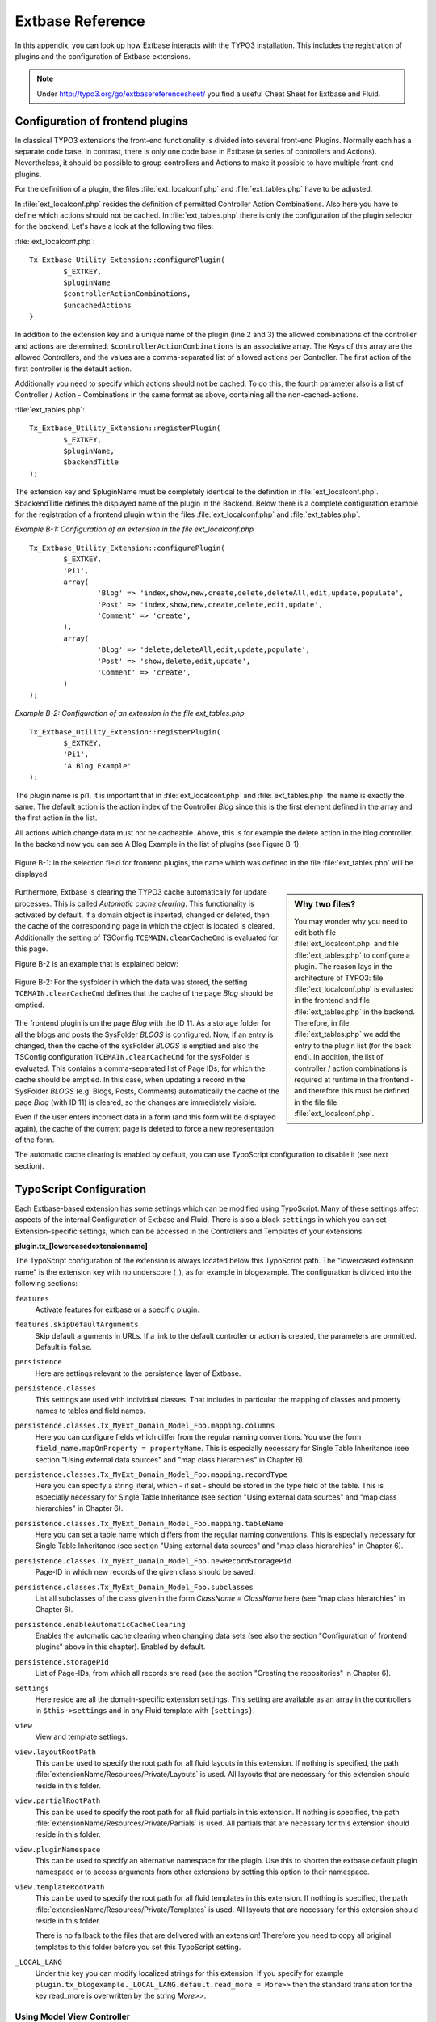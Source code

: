 Extbase Reference
=================

In this appendix, you can look up how Extbase interacts with the TYPO3
installation. This includes the registration of plugins and the configuration of
Extbase extensions.

.. note::

	Under http://typo3.org/go/extbasereferencesheet/ you find a useful
	Cheat Sheet for Extbase and Fluid.

Configuration of frontend plugins
^^^^^^^^^^^^^^^^^^^^^^^^^^^^^^^^^^

In classical TYPO3 extensions the front-end functionality is divided into
several front-end Plugins. Normally each has a separate code base.
In contrast, there is only one code base in Extbase (a series of controllers and
Actions). Nevertheless, it should be possible to group controllers and Actions
to make it possible to have multiple front-end plugins.

For the definition of a plugin, the files :file:`ext_localconf.php` and :file:`ext_tables.php`
have to be adjusted.

In :file:`ext_localconf.php` resides the definition of permitted Controller Action
Combinations. Also here you have to define which actions should not be cached.
In :file:`ext_tables.php` there is only the configuration of the plugin selector for the
backend. Let's have a look at the following two files:

:file:`ext_localconf.php`::

	Tx_Extbase_Utility_Extension::configurePlugin(
		$_EXTKEY,
		$pluginName
		$controllerActionCombinations,
		$uncachedActions
	}

In addition to the extension key and a unique name of the plugin (line 2 and 3)
the allowed combinations of the controller and actions are determined.
``$controllerActionCombinations`` is an associative array. The Keys of this array
are the allowed Controllers, and the values ​​are a comma-separated list of
allowed actions per Controller. The first action of the first controller is the
default action.

Additionally you need to specify which actions should not be cached. To do this,
the fourth parameter also is a list of Controller / Action - Combinations in the
same format as above, containing all the non-cached-actions.

:file:`ext_tables.php`::

	Tx_Extbase_Utility_Extension::registerPlugin(
		$_EXTKEY,
		$pluginName,
		$backendTitle
	);

The extension key and $pluginName must be completely identical to the definition
in :file:`ext_localconf.php`. $backendTitle defines the displayed name of the plugin in
the Backend.
Below there is a complete configuration example for the registration of a
frontend plugin within the files :file:`ext_localconf.php` and :file:`ext_tables.php`.

*Example B-1: Configuration of an extension in the file ext_localconf.php*

::

	Tx_Extbase_Utility_Extension::configurePlugin(
		$_EXTKEY,
		'Pi1',
		array(
			'Blog' => 'index,show,new,create,delete,deleteAll,edit,update,populate',
			'Post' => 'index,show,new,create,delete,edit,update',
			'Comment' => 'create',
		),
		array(
			'Blog' => 'delete,deleteAll,edit,update,populate',
			'Post' => 'show,delete,edit,update',
			'Comment' => 'create',
		)
	);

*Example B-2: Configuration of an extension in the file ext_tables.php*

::

	Tx_Extbase_Utility_Extension::registerPlugin(
		$_EXTKEY,
		'Pi1',
		'A Blog Example'
	);

The plugin name is pi1. It is important that in :file:`ext_localconf.php` and
:file:`ext_tables.php` the name is exactly the same. The default action is the action
index of the Controller *Blog* since this is the first element defined in the
array and the first action in the list.

All actions which change data must not be cacheable. Above, this is for example
the delete action in the blog controller. In the backend now you can see A Blog
Example in the list of plugins (see Figure B-1).


.. figure:: /Images/b-ExtbaseReference/figure-b-1.png
	:align: center

	Figure B-1: In the selection field for frontend plugins, the name which was defined in the
	file :file:`ext_tables.php` will be displayed

.. sidebar:: Why two files?

	You may wonder why you need to edit both file :file:`ext_localconf.php` and file :file:`ext_tables.php` to
	configure a plugin. The reason lays in the architecture of TYPO3:
	file :file:`ext_localconf.php` is evaluated in the frontend and file :file:`ext_tables.php` in the
	backend. Therefore, in file :file:`ext_tables.php` we add the entry to the plugin list (for
	the back end). In addition, the list of controller / action combinations is
	required at runtime in the frontend - and therefore this must be defined in the
	file file :file:`ext_localconf.php`.

Furthermore, Extbase is clearing the TYPO3 cache automatically for update
processes. This is called *Automatic cache clearing*. This functionality is
activated by default. If a domain object is inserted, changed or deleted, then
the cache of the corresponding page in which the object is located is cleared.
Additionally the setting of TSConfig ``TCEMAIN.clearCacheCmd`` is evaluated for this
page.

Figure B-2 is an example that is explained below:

.. figure:: /Images/b-ExtbaseReference/figure-b-2.png
	:align: center

	Figure B-2: For the sysfolder in which the data was stored, the setting
	``TCEMAIN.clearCacheCmd`` defines that the cache of the page *Blog* should be
	emptied.


The frontend plugin is on the page *Blog* with the ID 11. As a storage folder
for all the blogs and posts the SysFolder *BLOGS* is configured. Now, if an entry
is changed, then the cache of the sysFolder *BLOGS* is emptied and also the
TSConfig configuration ``TCEMAIN.clearCacheCmd`` for the sysFolder is evaluated.
This contains a comma-separated list of Page IDs, for which the cache should be
emptied. In this case, when updating a record in the SysFolder *BLOGS* (e.g.
Blogs, Posts, Comments) automatically the cache of the page *Blog* (with ID 11)
is cleared, so the changes are immediately visible.

Even if the user enters incorrect data in a form (and this form will be
displayed again), the cache of the current page is deleted to force a new
representation of the form.

The automatic cache clearing is enabled by default, you can use TypoScript
configuration to disable it (see next section).

TypoScript Configuration
^^^^^^^^^^^^^^^^^^^^^^^^

Each Extbase-based extension has some settings which can be modified using
TypoScript. Many of these settings affect aspects of the internal Configuration
of Extbase and Fluid. There is also a block ``settings`` in which you can set
Extension-specific settings, which can be accessed in the Controllers and
Templates of your extensions.

**plugin.tx_[lowercasedextensionname]**

The TypoScript configuration of the extension is always located below this
TypoScript path. The "lowercased extension name" is the extension key with no
underscore (_), as for example in blogexample. The configuration is divided into
the following sections:



``features``
	Activate features for extbase or a specific plugin.

``features.skipDefaultArguments``
	Skip default arguments in URLs. If a link to the default controller or action
	is created, the parameters are ommitted.
	Default is ``false``.

``persistence``
	Here are settings relevant to the persistence layer of Extbase.

``persistence.classes``
	This settings are used with individual classes. That includes in particular the
	mapping of classes and property names to tables and field names.

``persistence.classes.Tx_MyExt_Domain_Model_Foo.mapping.columns``
	Here you can configure fields which differ from the regular naming conventions.
	You use the form ``field_name.mapOnProperty = propertyName``. This is especially
	necessary for Single Table Inheritance (see section "Using external data
	sources" and "map class hierarchies" in Chapter 6).

``persistence.classes.Tx_MyExt_Domain_Model_Foo.mapping.recordType``
	Here you can specify a string literal, which - if set - should be stored in the
	type field of the table. This is especially necessary for Single Table
	Inheritance (see section "Using external data sources" and "map class
	hierarchies" in Chapter 6).

``persistence.classes.Tx_MyExt_Domain_Model_Foo.mapping.tableName``
	Here you can set a table name which differs from the regular naming conventions.
	This is especially necessary for Single Table Inheritance (see section "Using
	external data sources" and "map class hierarchies" in Chapter 6).

``persistence.classes.Tx_MyExt_Domain_Model_Foo.newRecordStoragePid``
	Page-ID in which new records of the given class should be saved.

``persistence.classes.Tx_MyExt_Domain_Model_Foo.subclasses``
	List all subclasses of the class given in the form *ClassName = ClassName* here
	(see "map class hierarchies" in Chapter 6).

``persistence.enableAutomaticCacheClearing``
	Enables the automatic cache clearing when changing data sets (see also the
	section "Configuration of frontend plugins" above in this chapter).
	Enabled by default.

``persistence.storagePid``
	List of Page-IDs, from which all records are read (see the section "Creating the
	repositories" in Chapter 6).

``settings``
	Here reside are all the domain-specific extension settings. This setting are
	available as an array in the controllers in ``$this->settings`` and in any Fluid
	template with ``{settings}``.

``view``
	View and template settings.

``view.layoutRootPath``
	This can be used to specify the root path for all fluid layouts in this
	extension. If nothing is specified, the path
	:file:`extensionName/Resources/Private/Layouts` is used. All layouts that are necessary
	for this extension should reside in this folder.

``view.partialRootPath``
	This can be used to specify the root path for all fluid partials in this
	extension. If nothing is specified, the path
	:file:`extensionName/Resources/Private/Partials` is used. All partials that are
	necessary for this extension should reside in this folder.

``view.pluginNamespace``
	This can be used to specify an alternative namespace for the plugin.
	Use this to shorten the extbase default plugin namespace or to access
	arguments from other extensions by setting this option to their namespace.

``view.templateRootPath``
	This can be used to specify the root path for all fluid templates in this
	extension. If nothing is specified, the path
	:file:`extensionName/Resources/Private/Templates` is used. All layouts that are necessary
	for this extension should reside in this folder.

	There is no fallback to the files that are delivered with an extension!
	Therefore you need to copy all original templates to this folder before you set
	this TypoScript setting.

``_LOCAL_LANG``
	Under this key you can modify localized strings for this extension.
	If you specify for example ``plugin.tx_blogexample._LOCAL_LANG.default.read_more =
	More>>`` then the standard translation for the key read_more is overwritten by the
	string *More>>*.

Using Model View Controller
---------------------------

The MVC Framework is the heart of Extbase. Below we will give you an overview of
the class hierarchy for the controllers and the API of the ActionControllers.

Class Hierarchy
^^^^^^^^^^^^^^^

Normally you will let your controllers inherit from ActionController. If you
have special requirements that can not be realized with the ActionController,
you should have a look at the controllers below.

:class:`Tx_Extbase_MVC_Controller_ControllerInterface`
	The basic interface that must be implemented by all controllers.

:class:`Tx_Extbase_MVC_Controller_AbstractController`
	Abstract controller with basic functionality.

:class:`Tx_Extbase_MVC_Controller_ActionController`
	The most widely used controller in Extbase. An overview of its API is givben in
	the following section.

ActionController API
^^^^^^^^^^^^^^^^^^^^^

The action controller is usually the base class for your own controller. Below
you see the most important properties of the action controller:

``$actionMethodName``
	Name of the executed action.

``$argumentMappingResults``
	Results of the argument mapping. Is used especially in the errorAction.

``$defaultViewObjectName``
	Name of the default view, if no fluid-view or an action-specific view was found.

``$errorMethodName``
	Name of the action that is performed when generating the arguments of actions
	fail. Default is errorAction. In general, it is not sensible to change this.

``$request``
	Request object of type :class:`Tx_Extbase_MVC_RequestInterface`.

``$response``
	Response object of type :class:`Tx_Extbase_MVC_ResponseInterface`.

``$settings``
	Domain-specific extension settings from TypoScript (as array).

``$view``
	The view used (of type :class:`Tx_Extbase_MVC_View_ViewInterface`).

``$viewObjectNamePattern``
	If no fluid template is found for the current action, extbase attempts to find a
	PHP-View-Class for the action. The naming scheme of the PHP-View-Class can be
	changed here. By default names are used according to the scheme
	*Tx@extension_View_@controller_@action_@format*. All string-parts marked with @
	are replaced by the corresponding values​​. If no view class with this name is
	found, @format is removed from the pattern and again tried to find a view class
	with that name.

Now follow the most important API methods of the action controller:

:code:`Action()`
	Defines an action.

:code:`errorAction()`
	Standard error action. Needs to be adjusted only in very rare cases. The name of
	this method is defined by the property $errorMethodName.

:code:`forward($actionName, $controllerName = NULL, $extensionName = NULL, array $arguments = NULL)`
	Issues an immediate internal forwarding of the request to another controller.

:code:`initializeAction()`
	Initialization method for all actions. Can be used to e.g. register arguments.

:code:`initialize[actionName]Action()`
	Action-specific initialization, which is called only before the specific action.
	Can be used to e.g. register arguments.

:code:`initializeView(Tx_Extbase_MVC_ViewInterface $ view)`
	Initialization method to configure and initialize the passed view.

:code:`redirect($actionName, $controllerName = NULL, $extensionName = NULL, array $arguments = NULL, $pageUid = NULL, $delay = 0, $statusCode = 303)`
	External HTTP redirect to another controller (immediately)

:code:`redirectToURI($uri, $delay = 0, $statusCode = 303)`
	Redirect to full URI (immediately)

:code:`resolveView()`
	By overriding this method you can build and configure a completely individual
	view object. This method should return a complete view object. In general,
	however, it is sufficient to overwrite resolveViewObjectName().

:code:`resolveViewObjectName()`
	Resolves the name of the view object, if no suitable fluid template could be
	found.

:code:`throwStatus($statusCode, $statusMessage = NULL, $content = NULL)`
	The specified HTTP status code is sent immediately.


Actions
^^^^^^^^

All public methods that end in action (for example ``indexAction`` or ``showAction``),
are automatically registered as actions of the controller.

Many of these actions have parameters. These appear as annotations in the Doc-Comment-Block
of the specified method, as shown in Example B-3:

*Example B-3: Actions with parameters*

::

	/**
	  * Displays a form for creating a new blog
	  *
	  * @param Tx_BlogExample_Domain_Model_Blog $newBlog A fresh blog object which should be taken
	           as a basis for the form if it is set.
	  * @return string An HTML form for creating a new blog
	  * @dontvalidate $newBlog
	  */
	public function newAction(Tx_BlogExample_Domain_Model_Blog $newBlog = NULL) {
	  $this->view->assign('newBlog', $newBlog);
	);

	public function newAction(Tx_BlogExample_Domain_Model_Blog $newBlog = NULL) {
	  $this->view->assign('newBlog', $newBlog);
	);

It is important to specify the full type in the *@param* annotation as this is used for the validation
of the object. Note that not only simple data types such as String, Integer or Float can be validated,
but also complex object types (see also the section "validating domain objects" in Chapter 9).

In addition, on actions showing the forms used to create or edit domain View objects, the validation of
domain objects must be explicitly disabled - therefore the annotation *@dontvalidate* is necessary.

Default values ​​can, as usual in PHP, just be indicated in the method signature. In the above case,
the default value of the parameter ``$newBlog`` is set to NULL. If an action returns NULL or nothing,
then automatically ``$this->view->render()`` is called, and thus the view is rendered.

Define initialization code
---------------------------

Sometimes it is necessary to execute code before calling an action. This is the case, for example,
if complex arguments must be registered or required classes must be instantiated.

There is a generic initialization method called :code:`initializeAction()`, which is called after
the registration of arguments, but before calling the appropriate action method itself. After that
generic :code:`initializeAction()`, if it exists, a method named *initialize[ActionName]()* is called.
Here you can perform action specific initializations (e.g. :code:`initializeShowAction()`).
Only then the action itself is called.

Catching validation errors with errorAction
--------------------------------------------

If an argument validation error has occurred, the method :code:`errorAction()` is called. There,
in ``$this->argumentsMappingResults`` you have a list of occurred warnings and errors of the argument
mappings available. This default ``errorAction`` refers back to the last sent form, if the referrer
was sent with it.

Application domain of the extension
^^^^^^^^^^^^^^^^^^^^^^^^^^^^^^^^^^^^

The domain of the extension is always located below :file:`Classes/Domain`. This folder is structured
as follows:

:file:`Model/`
	Contains the domain model itself.

:file:`Repository/`
	Contains the repositories to access the domain model.

:file:`Validator/`
	Contains specific validators for the domain model.

Domain model
-------------

All classes of the domain model must inherit from one of the following two classes:

:class:`Tx_Extbase_DomainModel_AbstractEntity`
	Is used if the object is an entity, i.e. possesses an identity.

:class:`Tx_Extbase_DomainModel_AbstractValueObject`
	Is used if the object is a ValueObject, i.e. if its identity is defined by all of its properties.
	ValueObjects are immutable.

Repositories
-------------

All repositories inherit from :class:`Tx_Extbase_Persistence_Repository`. A repository is always
resposible for precisely one type of domain object. The naming of the repositories is important:
If the domain object is for example Blog (with full name :class:`Tx_BlogExample_Domain_Model_Blog`),
then the corresponding repository is named *BlogRepository* (with full name
:class:`Tx_BlogExample_Domain_Repository_BlogRepository`).

Each repository provides the following public methods:

:code:`add($object)`
	Adds a new object.

:code:`findAll()` and :code:`countAll()`
	returns all domain objects (or the number of them) it is responsible for.

:code:`findByUid($uid)`
	Returns the domain object with this UID.

:code:`findByProperty($propertyValue)` and :code:`countByProperty($propertyValue)`
	Magic finder method. Finding all objects (or the number of them) for the property *property* having
	a value of ``$propertyValue`` and returns them in an array, or the number as an integer value.

:code:`findOneByProperty($propertyValue)`
	Magic finder method. Finds the first object, for which the given property *property* has the value
	$propertyValue.

:code:`remove($object)` and :code:`removeAll()`
	Deletes an object (or all objects) in the repository.

:code:`replace($existingObject, $newObject)`
	Replaces an object of the repositories with another.

:code:`update($object)`
	Updates the persisted object.

A repository can be extended by own finder methods. Within this methods you can use the ``Query`` object,
to formulate a request:

::

	public function findWithCategory(Tx_MyExt_Domain_Model_Category $region) {
	  $query = $this->createQuery();
	  $query->matching($query->contains('categories', $category));
	  return $query->execute();
	}

Create a ``Query`` object within the repository through ``$this->createQuery()``. You can give the query
object a constraint using ``$query->matching($constraint)``. The following comparison operations for
generating a single condition are available:

:code:`$query->equals($propertyName, $operand, $caseSensitive);`
	Simple comparison between the value of the property provided by $propertyName and the operand.
	In the case of strings you can specified additionally, whether the comparison is case-sensitive.

:code:`$query->in($propertyName, $operand);`
	Checks if the value of the property _$propertyName_ is present within the series of values ​​in ``$operand``.

:code:`$query->contains($propertyName, $operand);`
	Checks whether the specified property ``$propertyName`` containing a collection has an element
	``$operand`` within that collection.

:code:`$query->like($propertyName, $operand);`
	Comparison between the value of the property specified by $propertyName and a string $operand.
	In this string, the %-character is interpreted as placeholder (similar to * characters in search
	engines, in reference to the SQL syntax).

:code:`$query->lessThan($propertyName, $operand);`
	Checks if the value of the property $propertyName is less than the operand.

:code:`$query->lessThanOrEqual($propertyName, $operand);`
	Checks if the value of the property $propertyName is less than or equal to the operand.

:code:`$query->greaterThan($propertyName, $operand);`
	Checks if the value of the property $propertyName is greater than the operand.

:code:`$query->greaterThanOrEqual($propertyName, $operand);`
	Checks if the value of the property $propertyName is greater than or equal to the operand.

Since 1.1 ``$propertyName`` is not necessarily only a simple property-name but also can be a "property path".
    Example: ``$query->equals('categories.title', 'tools')`` searches for objects having a category titled
    "tools" assigned. If necessary, you can combine multiple conditions with boolean operations.

:code:`$query->logicalAnd($constraint1, $constraint2);`
	Two conditions are joined with a logical *and*, it gives back the resulting condition. Since Extbase
	1.1 also an array of conditions is allowed.

:code:`$query->logicalOr($constraint1, $constraint2);`
	Two conditions are joined with a logical *or*, it gives back the resulting condition. Since Extbase
	1.1 also an array of conditions is allowed.

:code:`$query->logicalNot($constraint);`
	Returns a condition that inverts the result of the given condition (logical *not*).

In the section "Individual queries," in Chapter 6  you can find a comprehensive example for building queries.

Validators
^^^^^^^^^^

You can write your own validators for domain models. These must be located in
the folder :file:`Domain/Validator/`, they must be named exactly as the corresponding
Domain model, but with the suffix Validator and implement the interface
:class:`Tx_Extbase_Validation_Validator_ValidatorInterface`. For more details, see the
following Section.

Validation
----------

Extbase provides a generic validation system which is used in many places in
Extbase and Fluid. Extbase provides validators for common data types, but you
can also write your own validators. Each Validator implements the
:class:`Tx_Extbase_Validation_Validator_ValidatorInterface` that defines the following
methods:

:code:`getErrors()`
	Returns any error messages of the last validation.

:code:`isValid($value)`
	Checks whether the object that was passed to the validator is valid. If yes,
	returns true, otherwise false.

:code:`setOptions(array $validationOptions)`
	Sets specific options for the validator. These options apply to any further call
	of the method isValid().

You can call Validators in your own code with the method
:code:`createValidator($validatorName, $validatorOptions)` in
:class:`Tx_Extbase_Validation_ValidatorResolver`. Though in general, this is not
necessary. Validators are often used in conjunction with domain objects and
controller actions.

Validating properties of the domain model
^^^^^^^^^^^^^^^^^^^^^^^^^^^^^^^^^^^^^^^^^^^^^

You can define simple validation rules in the domain model by annotation. For
this, you use the annotation *@validate* with properties of the object. A brief
example:

*Example B-4: validation in the domain object*

::

	class Tx_BlogExample_Domain_Model_Blog extends Tx_Extbase_DomainObject_AbstractEntity {
		/**
		 * The blog's title.
		 *
		 * @var string
		 * @validate Text, StringLength(minimum = 1, maximum = 80)
		 */
		protected $title;
		// the class continues here
	};

In this code section, the validators for the $title attribute of the Blog object
is defined. $title must be a text (ie, no HTML is allowed), and also the length
of the string is checked with the StringLength-Validator (it must be between 1
and 80 characters). Several validators for a property can be separated by
commas. Parameter of the validators are set in parentheses. You can omit the
quotes for validator options if they are superfluous as in the example above.
If complex validation rules are necessary (for example, multiple fields to be
checked for equality), you must implement your own validator.

Validation of controller arguments
^^^^^^^^^^^^^^^^^^^^^^^^^^^^^^^^^^^

Each controller argument is validated by the following rules: If the argument
has a simple type (string, integer, etc.), this type is checked. If the argument
is a domain object, the annotation *@validate* in the domain object is taken into
account and - if set - the appropriate validator in the folder :file:`Domain/Validator`
for the existing domain object is run. If there is set an annotation
*@dontvalidate* for the argument, no validation is done. Additional validation
rules can be specified via further *@validate* annotations in the methods PHPDoc
block. The syntax is *@validate $variableName Validator1, Validator2, ...* The
syntax is almost the same as with validators in the domain model, you only needs
to set explicitly the variable name.

If the arguments of an action can not be validated, then the errorAction is
executed, which will usually jump back to the last screen. It is important that
validation is not performed in certain cases. Further information for the usage
of the annotation *@dontvalidate* see 'case studies Example: Editing an existing
object' in Chapter 9


Localization
------------

Multilingual websites are widespread nowadays, which means that the
web-available texts have to be localized. Extbase provides the helper class
:class:`Tx_Extbase_Utility_Localization` for the translation of the labels. In addition,
there is the fluid ViewHelper translate, with the help of whom you can use that
functionality in templates.

The localization class has only one public static method called translate, which
does all the translation. The method can be called like this:

``Tx_Extbase_Utility_Localization::translate($key, $extensionName, $arguments=NULL)``

``$key``
	The identifier to be translated. If then format *LLL:path:key* is given, then this
	identifier is used and the parameter $extensionName is ignored. Otherwise, the
	file :file:`Resources/Private/Language/locallang.xml` from the given extension is loaded
	and the resulting text for the given key in the current language returned.

``$extensionName``
	The extension name. It can be fetched from the request.

``$arguments``
	Allows you to specify an array of arguments passed to the function vsprintf. Allows you to fill
	wildcards in localized strings with values.

In Fluid there is the translate ViewHelper, which works by the same rules. For a
case study for localization, see Chapter 9.
